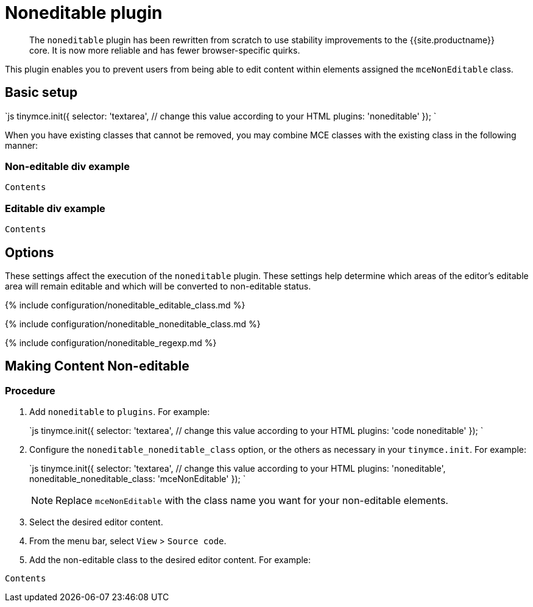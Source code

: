 = Noneditable plugin
:description: Prevent users from changing content within elements. Ideal for templates.
:keywords: noneditable contenteditable editable mceNonEditable noneditable_editable_class noneditable_noneditable_class noneditable_regexp
:title_nav: Noneditable

____
The `noneditable` plugin has been rewritten from scratch to use stability improvements to the {{site.productname}} core. It is now more reliable and has fewer browser-specific quirks.
____

This plugin enables you to prevent users from being able to edit content within elements assigned the `mceNonEditable` class.

== Basic setup

`js
tinymce.init({
  selector: 'textarea',  // change this value according to your HTML
  plugins: 'noneditable'
});
`

When you have existing classes that cannot be removed, you may combine MCE classes with the existing class in the following manner:

=== Non-editable div example

```html

Contents

```

=== Editable div example

```html

Contents

```

== Options

These settings affect the execution of the `noneditable` plugin. These settings help determine which areas of the editor's editable area will remain editable and which will be converted to non-editable status.

{% include configuration/noneditable_editable_class.md %}

{% include configuration/noneditable_noneditable_class.md %}

{% include configuration/noneditable_regexp.md %}

== Making Content Non-editable

=== Procedure

. Add `noneditable` to `plugins`. For example:
+
`js
 tinymce.init({
   selector: 'textarea',  // change this value according to your HTML
   plugins: 'code noneditable'
 });
`

. Configure the `noneditable_noneditable_class` option, or the others as necessary in your `tinymce.init`. For example:
+
`js
 tinymce.init({
   selector: 'textarea',  // change this value according to your HTML
   plugins: 'noneditable',
   noneditable_noneditable_class: 'mceNonEditable'
 });
`
+
NOTE: Replace `mceNonEditable` with the class name you want for your non-editable elements.

. Select the desired editor content.
. From the menu bar, select `View` > `Source code`.
. Add the non-editable class to the desired editor content. For example:

```html

Contents

```
